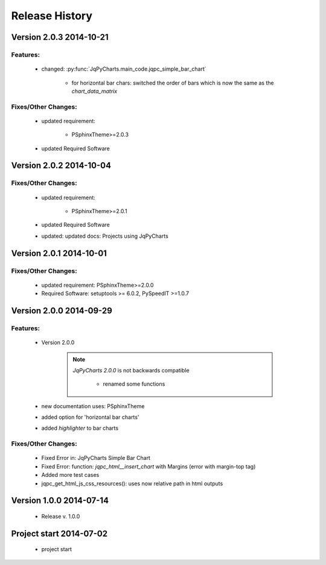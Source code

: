 ===============
Release History
===============

.. _whats-new:

Version 2.0.3     2014-10-21
============================

Features:
---------

   - changed: :py:func:`JqPyCharts.main_code.jqpc_simple_bar_chart`
   
      - for horizontal bar chars: switched the order of bars which is now the same as the `chart_data_matrix`


Fixes/Other Changes:
--------------------

   - updated requirement:

      - PSphinxTheme>=2.0.3

   - updated Required Software


Version 2.0.2     2014-10-04
============================

Fixes/Other Changes:
--------------------

   - updated requirement:

      - PSphinxTheme>=2.0.1

   - updated Required Software

   - updated: updated docs: Projects using JqPyCharts


Version 2.0.1     2014-10-01
============================

Fixes/Other Changes:
--------------------

   - updated requirement: PSphinxTheme>=2.0.0
   - Required Software: setuptools >= 6.0.2, PySpeedIT >=1.0.7


Version 2.0.0     2014-09-29
============================

Features:
---------

   - Version 2.0.0

      .. note::

         `JqPyCharts 2.0.0` is not backwards compatible

            - renamed some functions

   - new documentation uses: PSphinxTheme

   - added option for 'horizontal bar charts'
   - added `highlighter` to bar charts


Fixes/Other Changes:
--------------------

   - Fixed Error in: JqPyCharts Simple Bar Chart
   - Fixed Error: function: `jqpc_html__insert_chart`  with Margins (error with margin-top tag)
   - Added more test cases
   - jqpc_get_html_js_css_resources(): uses now relative path in html outputs


Version 1.0.0     2014-07-14
============================

   - Release v. 1.0.0


Project start 2014-07-02
========================

   - project start

